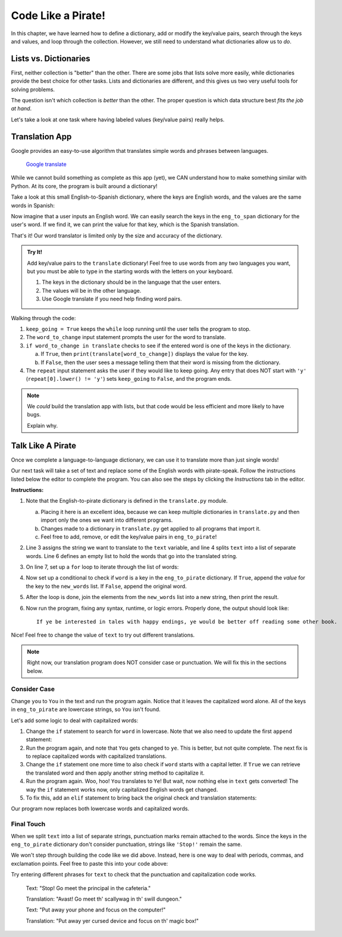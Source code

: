 Code Like a Pirate!
===================

In this chapter, we have learned how to define a dictionary, add or modify the
key/value pairs, search through the keys and values, and loop through the
collection. However, we still need to understand what dictionaries allow us to
*do*.

Lists vs. Dictionaries
----------------------

First, neither collection is "better" than the other. There are some jobs
that lists solve more easily, while dictionaries provide the best choice for
other tasks. Lists and dictionaries are different, and this gives us two very
useful tools for solving problems.

The question isn't which collection is *better* than the other. The proper
question is which data structure best *fits the job at hand*.

Let's take a look at one task where having labeled values (key/value pairs)
really helps.

Translation App
---------------

Google provides an easy-to-use algorithm that translates simple words and
phrases between languages.

.. figure:: figures/translation.gif
   :alt: Gif showing Google translate the word "Hello" into different languages.

   `Google translate <https://translate.google.com/>`__

While we cannot build something as complete as this app (yet), we CAN
understand how to make something similar with Python. At its core, the program
is built around a dictionary!

Take a look at this small English-to-Spanish dictionary, where the keys are
English words, and the values are the same words in Spanish:

.. sourcecode:: Python
   :linenos:

   eng_to_span = {
      'hello' : 'hola',
      'blue' : 'azul',
      'apple' : 'manzana',
      'python' : 'pitón',
      'fox' : 'zorro'
   }

Now imagine that a user inputs an English word. We can easily search the keys
in the ``eng_to_span`` dictionary for the user's word. If we find it, we can
print the value for that key, which is the Spanish translation.

That's it! Our word translator is limited only by the size and accuracy of the
dictionary.

.. admonition:: Try It!

   Add key/value pairs to the ``translate`` dictionary! Feel free to use words
   from any two languages you want, but you must be able to type in the starting
   words with the letters on your keyboard.

   #. The keys in the dictionary should be in the language that the user
      enters.
   #. The values will be in the other language.
   #. Use Google translate if you need help finding word pairs.

   .. raw:: html

      <iframe src="https://trinket.io/embed/python3/1aa8392d55" width="100%" height="500" frameborder="1" marginwidth="0" marginheight="0" allowfullscreen></iframe>

Walking through the code:

#. ``keep_going = True`` keeps the ``while`` loop running until the user tells
   the program to stop.
#. The ``word_to_change`` input statement prompts the user for the word to
   translate.
#. ``if word_to_change in translate`` checks to see if the entered word is one
   of the keys in the dictionary.

   a. If ``True``, then ``print(translate[word_to_change])`` displays the value
      for the key.
   b. If ``False``, then the user sees a message telling them that their word
      is missing from the dictionary.

#. The ``repeat`` input statement asks the user if they would like to keep
   going. Any entry that does NOT start with ``'y'``
   (``repeat[0].lower() != 'y'``) sets ``keep_going`` to ``False``, and the
   program ends.

.. admonition:: Note

   We *could* build the translation app with lists, but that code would be less
   efficient and more likely to have bugs.

   Explain why.

Talk Like A Pirate
------------------

Once we complete a language-to-language dictionary, we can use it to translate
more than just single words!

Our next task will take a set of text and replace some of the English words
with pirate-speak. Follow the instructions listed below the editor to complete
the program. You can also see the steps by clicking the *Instructions* tab in
the editor.

.. raw:: html

   <iframe src="https://trinket.io/embed/python3/33642cab22" width="100%" height="500" frameborder="1" marginwidth="0" marginheight="0" allowfullscreen></iframe>

**Instructions:**

#. Note that the English-to-pirate dictionary is defined in the
   ``translate.py`` module.
   
   a. Placing it here is an excellent idea, because we can keep multiple
      dictionaries in ``translate.py`` and then import only the ones we want
      into different programs.
   b. Changes made to a dictionary in ``translate.py`` get applied to all
      programs that import it.
   c. Feel free to add, remove, or edit the key/value pairs in
      ``eng_to_pirate``!

#. Line 3 assigns the string we want to translate to the ``text`` variable, and
   line 4 splits ``text`` into a list of separate words. Line 6 defines an
   empty list to hold the words that go into the translated string.
#. On line 7, set up a ``for`` loop to iterate through the list of words:

   .. sourcecode:: python
      :lineno-start: 7

      for word in eng_words:

#. Now set up a conditional to check if ``word`` is a key in the
   ``eng_to_pirate`` dictionary. If ``True``, append the *value* for the key
   to the ``new_words`` list. If ``False``, append the original word.

   .. sourcecode:: python
      :lineno-start: 8

      if word in eng_to_pirate:
         new_words.append(eng_to_pirate[word])
      else:
         new_words.append(word)

#. After the loop is done, join the elements from the ``new_words`` list into
   a new string, then print the result.

   .. sourcecode:: python
      :lineno-start: 13

      new_text = ' '.join(new_words)
      print(new_text)

#. Now run the program, fixing any syntax, runtime, or logic errors. Properly
   done, the output should look like:

   ::

      If ye be interested in tales with happy endings, ye would be better off reading some other book.

Nice! Feel free to change the value of ``text`` to try out different
translations.

.. admonition:: Note

   Right now, our translation program does NOT consider case or punctuation.
   We will fix this in the sections below.

Consider Case
^^^^^^^^^^^^^

Change ``you`` to ``You`` in the text and run the program again. Notice that
it leaves the capitalized word alone. All of the keys in ``eng_to_pirate`` are
lowercase strings, so ``You`` isn't found.

Let's add some logic to deal with capitalized words:

#. Change the ``if`` statement to search for ``word`` in lowercase. Note that
   we also need to update the first ``append`` statement:

   .. sourcecode:: python
      :lineno-start: 8

      if word.lower() in eng_to_pirate:
         new_words.append(eng_to_pirate[word.lower()])

#. Run the program again, and note that ``You`` gets changed to ``ye``.
   This is better, but not quite complete. The next fix is to replace
   capitalized words with capitalized translations.
#. Change the ``if`` statement one more time to also check if ``word`` starts
   with a capital letter. If ``True`` we can retrieve the translated word and
   then apply another string method to capitalize it.

   .. sourcecode:: python
      :lineno-start: 8

      if word.lower() in eng_to_pirate and word[0].isupper():
         new_word = eng_to_pirate[word.lower()]
         new_words.append(new_word.capitalize())

#. Run the program again. Woo, hoo! ``You`` translates to ``Ye``! But wait,
   now nothing else in ``text`` gets converted! The way the ``if`` statement
   works now, only capitalized English words get changed.
#. To fix this, add an ``elif`` statement to bring back the original check and
   translation statements:

   .. sourcecode:: python
      :lineno-start: 11

      elif word in eng_to_pirate:
         new_words.append(eng_to_pirate[word])

Our program now replaces both lowercase words and capitalized words.

Final Touch
^^^^^^^^^^^

When we split ``text`` into a list of separate strings, punctuation marks
remain attached to the words. Since the keys in the ``eng_to_pirate``
dictionary don't consider punctuation, strings like ``'Stop!'`` remain the
same.

We won't step through building the code like we did above. Instead, here is
one way to deal with periods, commas, and exclamation points. Feel free to
paste this into your code above:

.. sourcecode:: python
   :lineno-start: 7

   for word in eng_words:
      punctuation = '' # Start 'punctuation' as the empty string.
      
      # Check if 'word' ends with a period, comma or !
      if word[-1] == '.' or word[-1] == ',' or word[-1] == '!':
         punctuation = word[-1] # Save the punctuation mark.
         word = word[:-1]       # Reassign 'word' WITHOUT the mark. 
      
      if word[0].isupper() and word.lower() in eng_to_pirate:
         new_word = eng_to_pirate[word.lower()] # Translate 'word'.
         
         # Append 'new_word' combined with any saved punctuation mark.
         new_words.append(new_word.capitalize() + punctuation)
      elif word in eng_to_pirate:
         # Append translated word plus any saved punctuation mark.
         new_words.append(eng_to_pirate[word] + punctuation)
      else:
         # Append original word plus any saved punctuation mark.
         new_words.append(word + punctuation)

Try entering different phrases for ``text`` to check that the punctuation and
capitalization code works.

   Text: "Stop! Go meet the principal in the cafeteria."
   
   Translation: "Avast! Go meet th' scallywag in th' swill dungeon."

   Text: "Put away your phone and focus on the computer!"
   
   Translation: "Put away yer cursed device and focus on th' magic box!"
